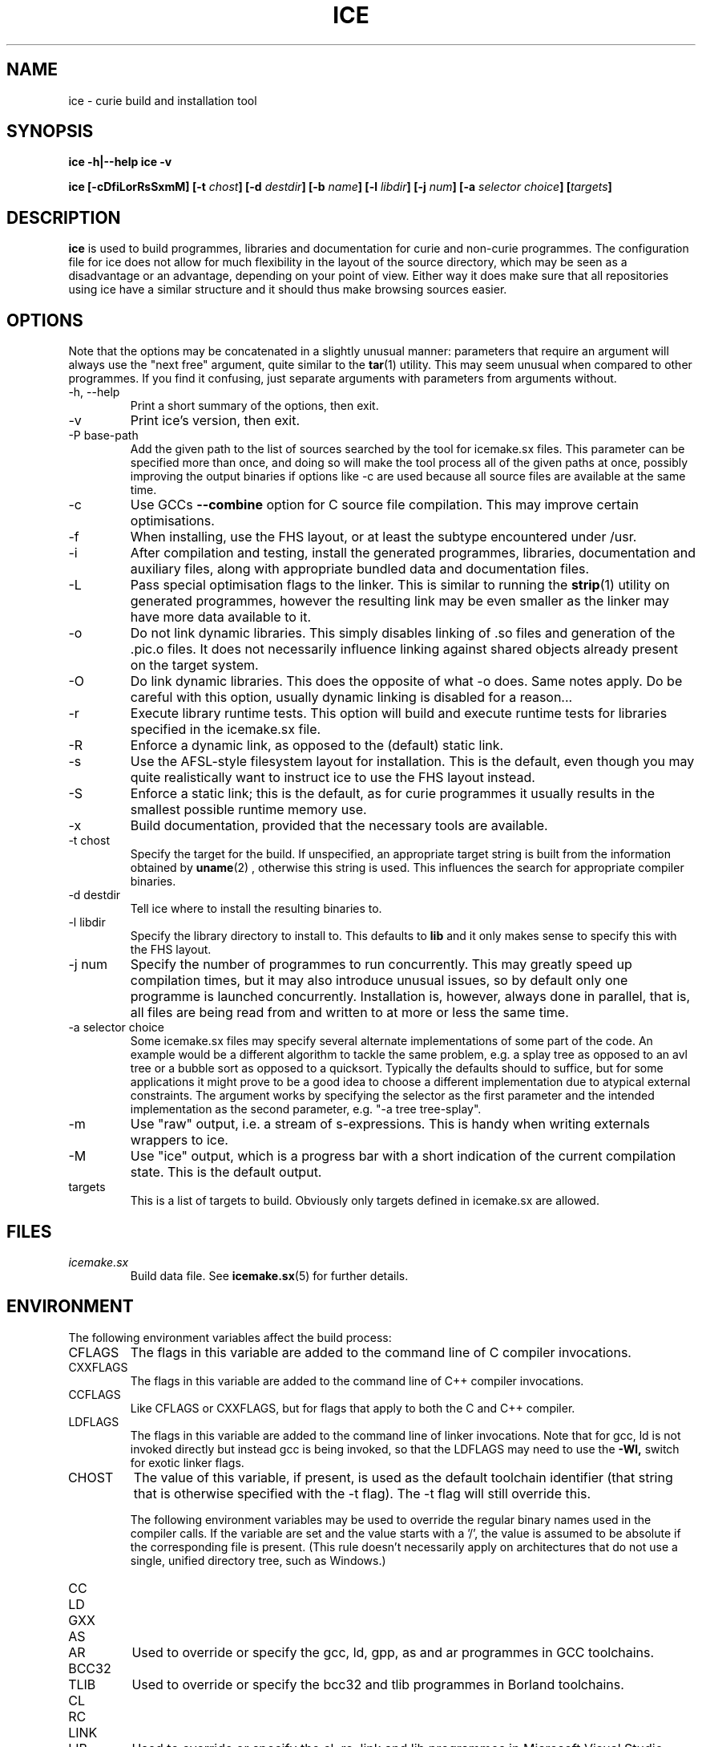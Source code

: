 .TH ICE 1 "OCTOBER 2010" Curie "Curie Developers Manual"

.SH NAME
ice \- curie build and installation tool

.SH SYNOPSIS
.B ice -h|--help
.B ice -v


.BI "ice [-cDfiLorRsSxmM] [-t " chost "] "
.BI "[-d " destdir "] [-b " name "] [-l "
.IB libdir "] [-j " num "] [-a " selector
.IB choice "] [" targets "]"

.SH DESCRIPTION
.B ice
is used to build programmes, libraries and documentation for curie and non-curie
programmes. The configuration file for ice does not allow for much
flexibility in the layout of the source directory, which may be seen as a
disadvantage or an advantage, depending on your point of view. Either way it
does make sure that all repositories using ice have a similar structure and
it should thus make browsing sources easier.

.SH OPTIONS
Note that the options may be concatenated in a slightly unusual manner:
parameters that require an argument will always use the "next free" argument,
quite similar to the
.BR tar (1)
utility. This may seem unusual when compared to other programmes. If you find it
confusing, just separate arguments with parameters from arguments without.

.IP "-h, --help"
Print a short summary of the options, then exit.

.IP "-v"
Print ice's version, then exit.

.IP "-P base-path"
Add the given path to the list of sources searched by the tool for icemake.sx
files. This parameter can be specified more than once, and doing so will make
the tool process all of the given paths at once, possibly improving the output
binaries if options like -c are used because all source files are available at
the same time.

.IP "-c"
Use GCCs
.B --combine
option for C source file compilation. This may improve certain optimisations.

.IP "-f"
When installing, use the FHS layout, or at least the subtype encountered under
/usr.

.IP "-i"
After compilation and testing, install the generated programmes, libraries,
documentation and auxiliary files, along with appropriate bundled data and
documentation files.

.IP "-L"
Pass special optimisation flags to the linker. This is similar to running the
.BR strip (1)
utility on generated programmes, however the resulting link may be even smaller
as the linker may have more data available to it.

.IP "-o"
Do not link dynamic libraries. This simply disables linking of .so files and
generation of the .pic.o files. It does not necessarily influence linking
against shared objects already present on the target system.

.IP "-O"
Do link dynamic libraries. This does the opposite of what -o does. Same notes
apply. Do be careful with this option, usually dynamic linking is disabled for
a reason...

.IP "-r"
Execute library runtime tests. This option will build and execute runtime tests
for libraries specified in the icemake.sx file.

.IP "-R"
Enforce a dynamic link, as opposed to the (default) static link.

.IP "-s"
Use the AFSL-style filesystem layout for installation. This is the default, even
though you may quite realistically want to instruct ice to use the FHS
layout instead.

.IP "-S"
Enforce a static link; this is the default, as for curie programmes it usually
results in the smallest possible runtime memory use.

.IP "-x"
Build documentation, provided that the necessary tools are available.

.IP "-t chost"
Specify the target for the build. If unspecified, an appropriate target string
is built from the information obtained by
.BR uname (2)
, otherwise this string is used. This influences the search for appropriate
compiler binaries.

.IP "-d destdir"
Tell ice where to install the resulting binaries to.

.IP "-l libdir"
Specify the library directory to install to. This defaults to
.B lib
and it only makes sense to specify this with the FHS layout.

.IP "-j num"
Specify the number of programmes to run concurrently. This may greatly speed up
compilation times, but it may also introduce unusual issues, so by default only
one programme is launched concurrently. Installation is, however, always done
in parallel, that is, all files are being read from and written to at more or
less the same time.

.IP "-a selector choice"
Some icemake.sx files may specify several alternate implementations of some part
of the code. An example would be a different algorithm to tackle the same
problem, e.g. a splay tree as opposed to an avl tree or a bubble sort as opposed
to a quicksort. Typically the defaults should to suffice, but for some
applications it might prove to be a good idea to choose a different
implementation due to atypical external constraints. The argument works by
specifying the selector as the first parameter and the intended implementation
as the second parameter, e.g. "-a tree tree-splay".

.IP "-m"
Use "raw" output, i.e. a stream of s-expressions. This is handy when writing
externals wrappers to ice.

.IP "-M"
Use "ice" output, which is a progress bar with a short indication of the current
compilation state.
This is the default output.

.IP "targets"
This is a list of targets to build. Obviously only targets defined in icemake.sx
are allowed.

.SH FILES
.I icemake.sx
.RS
Build data file. See
.BR icemake.sx (5)
for further details.
.RE

.SH ENVIRONMENT
The following environment variables affect the build process:

.IP CFLAGS
The flags in this variable are added to the command line of C compiler
invocations.

.IP CXXFLAGS
The flags in this variable are added to the command line of C++ compiler
invocations.

.IP CCFLAGS
Like CFLAGS or CXXFLAGS, but for flags that apply to both the C and C++
compiler.

.IP LDFLAGS
The flags in this variable are added to the command line of linker invocations.
Note that for gcc, ld is not invoked directly but instead gcc is being invoked,
so that the LDFLAGS may need to use the
.B -Wl,
switch for exotic linker flags.

.IP CHOST
The value of this variable, if present, is used as the default toolchain
identifier (that string that is otherwise specified with the -t flag). The -t
flag will still override this.

The following environment variables may be used to override the regular binary
names used in the compiler calls. If the variable are set and the value starts
with a '/', the value is assumed to be absolute if the corresponding file is
present. (This rule doesn't necessarily apply on architectures that do not use a
single, unified directory tree, such as Windows.)

.IP CC
.IP LD
.IP GXX
.IP AS
.IP AR
Used to override or specify the gcc, ld, gpp, as and ar programmes in GCC
toolchains.

.IP BCC32
.IP TLIB
Used to override or specify the bcc32 and tlib programmes in Borland toolchains.

.IP CL
.IP RC
.IP LINK
.IP LIB
Used to override or specify the cl, rc, link and lib programmes in Microsoft
Visual Studio toolchains.

.IP LATEX
.IP PDFLATEX
Used to override or specify the latex and pdflatex programmes in LaTeX
toolchains.

.IP DOXYGEN
Used to override or specify the doxygen programme in Doxygen toolchains.

.IP DIFF
Used to override or specify the diff tool used to compare test output and
reference files.

.SH DIAGNOSTICS
The following issues are known:

.IP "EAGAIN, 'Resource not available', in programmes calling ice"
This is especially prevalent with programmes like portage. Icemake puts its
stdout into non-blocking mode, and poorly designed programmes that do not expect
to receive an EAGAIN message while trying to read from ice's stdout may
choke on this.

.SH BUGS
.I Build Process
.RS
ice may be unable to link libraries and programmes in the right order, and
instead rely on the order in the icemake.sx file.

ice will also fail to detect changed header files and will not re-build
programme and library files using these modified header files automatically. If
you modify header files, it may be best to completely erase the build/ directory
and to call icemake again.

ice is currently limited to the gcc, msvc++ and borland toolchains. Other
toolchains may require additional code to be added to ice, unless they have
some sort of compatibility mode for one of the former toolchains.

Linking C++ programmes may result in minor havoc, due to the weird linking
requirements for C++ programmes exposed by g++ and the utter lack of a proper
way to tell g++ that one wishes to build a freestanding programme. This also
results in ice always linking C++ programmes against the host C library,
even if curie is properly standalone.

Cross-compilation may or may not work, but in general this tool should at least
be able to find the proper compiler binaries and use them if the
.B -t
option is being used. Additionally, each target gets its own directory under
build/, so the linking phase should work fine and not mix object files for
different targets.
.RE

.I Testing
.RS
ice may try to link tests for libraries before having completely linked the
library they are supposed to test. This erratic behaviour is usually triggered
by the
.B -j
option.
.RE

.I Installation
.RS
ice is currently unable to install the documentation generated by the
doxygen tool automatically, so you need to copy this data manually. This is in
part due to ice not being able to parse the doxygen file and thus being
completely in the dark as to what documentation is being built and where it is
being put.
.RE

.SH AUTHOR
Magnus Deininger <deininge@informatik.uni-tuebingen.de>

.SH SEE ALSO
.BR icemake.sx (5)
